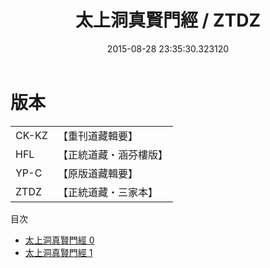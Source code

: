 #+TITLE: 太上洞真賢門經 / ZTDZ

#+DATE: 2015-08-28 23:35:30.323120
* 版本
 |     CK-KZ|【重刊道藏輯要】|
 |       HFL|【正統道藏・涵芬樓版】|
 |      YP-C|【原版道藏輯要】|
 |      ZTDZ|【正統道藏・三家本】|
目次
 - [[file:KR5a0061_000.txt][太上洞真賢門經 0]]
 - [[file:KR5a0061_001.txt][太上洞真賢門經 1]]
